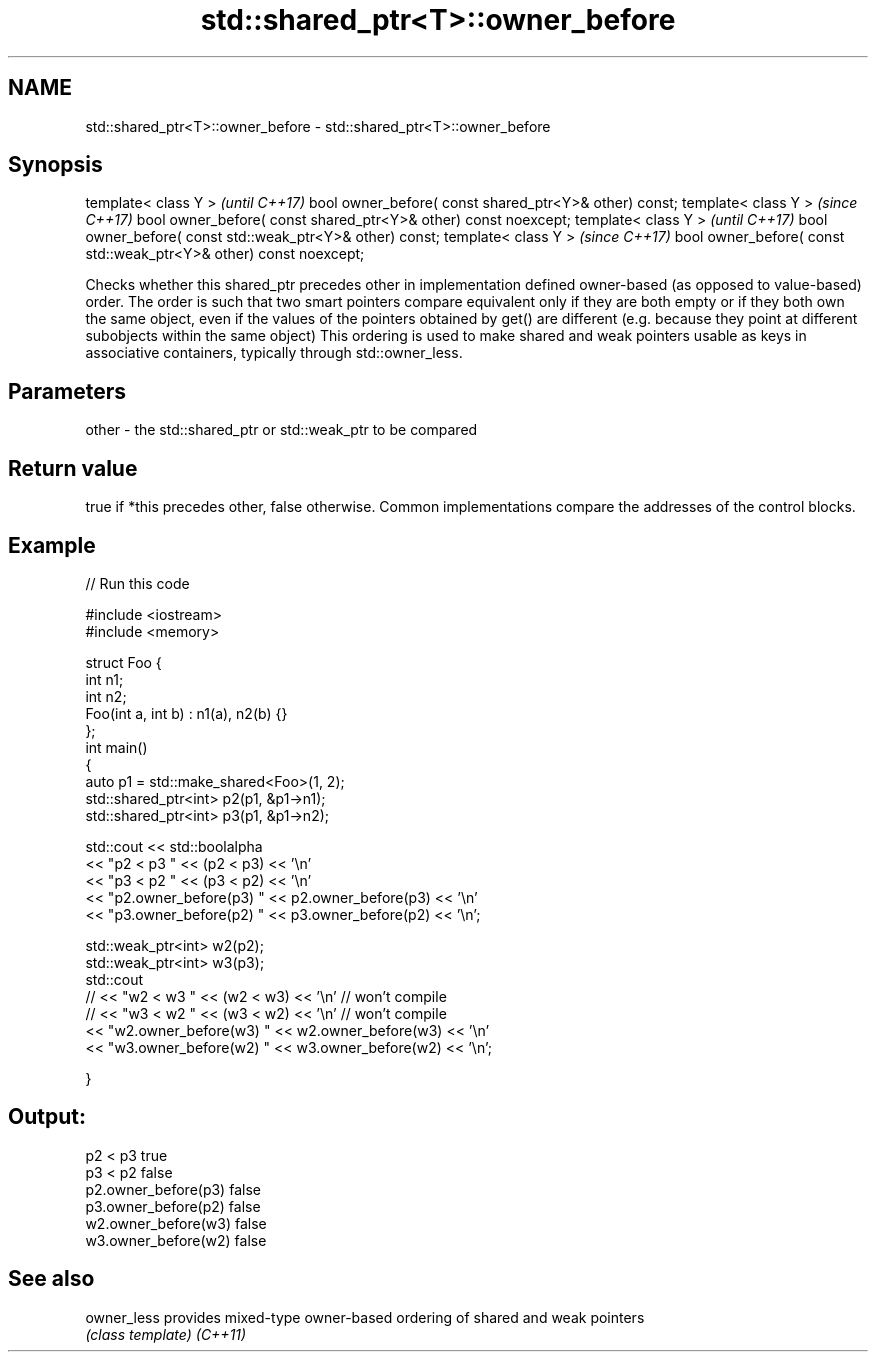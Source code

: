.TH std::shared_ptr<T>::owner_before 3 "2020.03.24" "http://cppreference.com" "C++ Standard Libary"
.SH NAME
std::shared_ptr<T>::owner_before \- std::shared_ptr<T>::owner_before

.SH Synopsis

template< class Y >                                                \fI(until C++17)\fP
bool owner_before( const shared_ptr<Y>& other) const;
template< class Y >                                                \fI(since C++17)\fP
bool owner_before( const shared_ptr<Y>& other) const noexcept;
template< class Y >                                                \fI(until C++17)\fP
bool owner_before( const std::weak_ptr<Y>& other) const;
template< class Y >                                                \fI(since C++17)\fP
bool owner_before( const std::weak_ptr<Y>& other) const noexcept;

Checks whether this shared_ptr precedes other in implementation defined owner-based (as opposed to value-based) order. The order is such that two smart pointers compare equivalent only if they are both empty or if they both own the same object, even if the values of the pointers obtained by get() are different (e.g. because they point at different subobjects within the same object)
This ordering is used to make shared and weak pointers usable as keys in associative containers, typically through std::owner_less.

.SH Parameters


other - the std::shared_ptr or std::weak_ptr to be compared


.SH Return value

true if *this precedes other, false otherwise. Common implementations compare the addresses of the control blocks.


.SH Example


// Run this code

  #include <iostream>
  #include <memory>

  struct Foo {
      int n1;
      int n2;
      Foo(int a, int b) : n1(a), n2(b) {}
  };
  int main()
  {
      auto p1 = std::make_shared<Foo>(1, 2);
      std::shared_ptr<int> p2(p1, &p1->n1);
      std::shared_ptr<int> p3(p1, &p1->n2);

      std::cout << std::boolalpha
                << "p2 < p3 " << (p2 < p3) << '\\n'
                << "p3 < p2 " << (p3 < p2) << '\\n'
                << "p2.owner_before(p3) " << p2.owner_before(p3) << '\\n'
                << "p3.owner_before(p2) " << p3.owner_before(p2) << '\\n';

      std::weak_ptr<int> w2(p2);
      std::weak_ptr<int> w3(p3);
      std::cout
  //              << "w2 < w3 " << (w2 < w3) << '\\n'  // won't compile
  //              << "w3 < w2 " << (w3 < w2) << '\\n'  // won't compile
                << "w2.owner_before(w3) " << w2.owner_before(w3) << '\\n'
                << "w3.owner_before(w2) " << w3.owner_before(w2) << '\\n';

  }

.SH Output:

  p2 < p3 true
  p3 < p2 false
  p2.owner_before(p3) false
  p3.owner_before(p2) false
  w2.owner_before(w3) false
  w3.owner_before(w2) false


.SH See also



owner_less provides mixed-type owner-based ordering of shared and weak pointers
           \fI(class template)\fP
\fI(C++11)\fP




